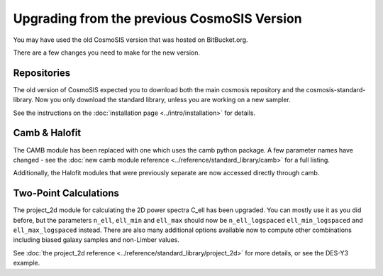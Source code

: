 Upgrading from the previous CosmoSIS Version
============================================

You may have used the old CosmoSIS version that was hosted on BitBucket.org.

There are a few changes you need to make for the new version.

Repositories
-------------
The old version of CosmoSIS expected you to download both the main cosmosis repository
and the cosmosis-standard-library.  Now you only download the standard library, unless
you are working on a new sampler.

See the instructions on the :doc:`installation page <../intro/installation>` for details.


Camb & Halofit
--------------

The CAMB module has been replaced with one which uses the camb python package.  A few
parameter names have changed - see the  :doc:`new camb module reference <../reference/standard_library/camb>`
for a full listing.

Additionally, the Halofit modules that were previously separate are now accessed directly through camb.


Two-Point Calculations
----------------------

The project_2d module for calculating the 2D power spectra C_ell has been upgraded. You can mostly
use it as you did before, but the parameters ``n_ell``, ``ell_min`` and ``ell_max`` should now be
``n_ell_logspaced`` ``ell_min_logspaced`` and ``ell_max_logspaced`` instead. There are also many additional
options available now to compute other combinations including biased galaxy samples and non-Limber values.

See :doc:`the project_2d reference <../reference/standard_library/project_2d>` for more details, or see the DES-Y3
example.
